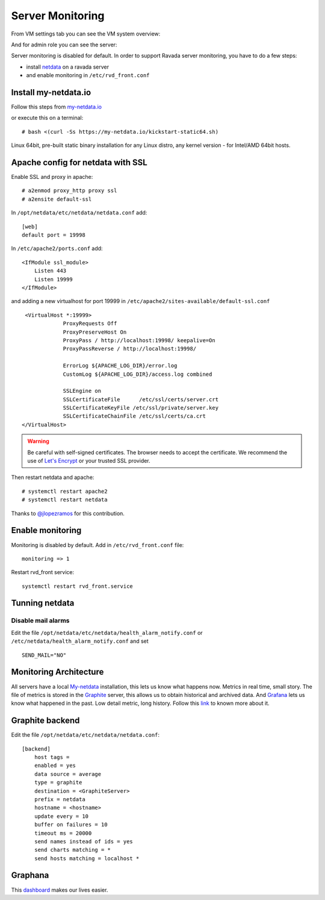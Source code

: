 Server Monitoring 
=================

From VM settings tab you can see the VM system overview:

.. image:: ../../img/monit_vm.png

And for admin role you can see the server:

.. image:: ../../img/monit.png


Server monitoring is disabled for default. In order to support Ravada server monitoring, you have to do a few steps:

- install `netdata <http://my-netdata.io/>`_ on a ravada server
- and enable monitoring in ``/etc/rvd_front.conf``

Install my-netdata.io
---------------------

Follow this steps from `my-netdata.io <https://github.com/firehol/netdata/wiki/Installation>`_ 

or execute this on a terminal:

::

    # bash <(curl -Ss https://my-netdata.io/kickstart-static64.sh)

Linux 64bit, pre-built static binary installation for any Linux distro, any kernel version - for Intel/AMD 64bit hosts.
 
Apache config for netdata with SSL
----------------------------------

Enable SSL and proxy in apache:

::

    # a2enmod proxy_http proxy ssl
    # a2ensite default-ssl


In ``/opt/netdata/etc/netdata/netdata.conf`` add:

::

    [web]
    default port = 19998

In ``/etc/apache2/ports.conf`` add:

::

    <IfModule ssl_module>
        Listen 443
        Listen 19999
    </IfModule>

and adding a new virtualhost for port 19999 in ``/etc/apache2/sites-available/default-ssl.conf``

::

    <VirtualHost *:19999>
                ProxyRequests Off
                ProxyPreserveHost On
                ProxyPass / http://localhost:19998/ keepalive=On
                ProxyPassReverse / http://localhost:19998/

                ErrorLog ${APACHE_LOG_DIR}/error.log
                CustomLog ${APACHE_LOG_DIR}/access.log combined

                SSLEngine on
                SSLCertificateFile      /etc/ssl/certs/server.crt
                SSLCertificateKeyFile /etc/ssl/private/server.key
                SSLCertificateChainFile /etc/ssl/certs/ca.crt
   </VirtualHost>
   
.. warning ::  Be careful with self-signed certificates. The browser needs to accept the certificate. We recommend the use of `Let's Encrypt <https://letsencrypt.org/>`_ or your trusted SSL provider.

Then restart netdata and apache:

::

    # systemctl restart apache2
    # systemctl restart netdata

Thanks to `@jlopezramos <https://github.com/jlopezramos>`_ for this contribution.

Enable monitoring
-----------------

Monitoring is disabled by default. Add in ``/etc/rvd_front.conf`` file:

::

    monitoring => 1

Restart rvd_front service: 

::
    
    systemctl restart rvd_front.service
    
Tunning netdata
---------------

Disable mail alarms
~~~~~~~~~~~~~~~~~~~

Edit the file ``/opt/netdata/etc/netdata/health_alarm_notify.conf`` or ``/etc/netdata/health_alarm_notify.conf`` and set 

::

 SEND_MAIL="NO"


Monitoring Architecture
-----------------------

All servers have a local `My-netdata <http://my-netdata.io/>`_ installation, this lets us know what happens now. Metrics in real time, small story.
The file of metrics is stored in the `Graphite <https://graphiteapp.org/>`_ server, this allows us to obtain historical and archived data.
And `Grafana <https://grafana.com/>`_ lets us know what happened in the past. Low detail metric, long history.
Follow this `link <https://github.com/firehol/netdata/wiki/netdata-backends>`_ to known more about it.

Graphite backend
----------------

Edit the file ``/opt/netdata/etc/netdata/netdata.conf``:

::

 [backend]
     host tags =
     enabled = yes
     data source = average
     type = graphite
     destination = <GraphiteServer>
     prefix = netdata
     hostname = <hostname>
     update every = 10
     buffer on failures = 10
     timeout ms = 20000
     send names instead of ids = yes
     send charts matching = *
     send hosts matching = localhost *
     
Graphana
--------

This `dashboard <https://grafana.com/dashboards/3938>`_ makes our lives easier.

